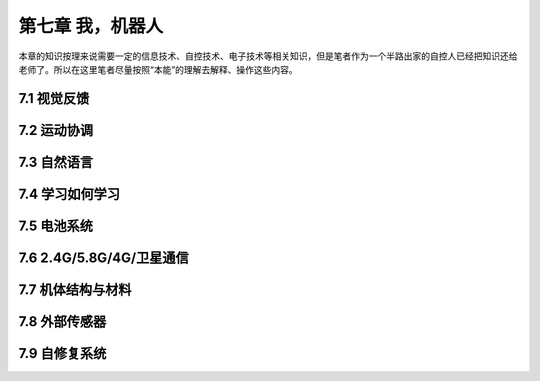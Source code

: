 ===================
第七章 我，机器人
===================

本章的知识按理来说需要一定的信息技术、自控技术、电子技术等相关知识，但是笔者作为一个半路出家的自控人已经把知识还给老师了。所以在这里笔者尽量按照“本能”的理解去解释、操作这些内容。

--------------
7.1 视觉反馈
--------------

--------------
7.2 运动协调
--------------

--------------
7.3 自然语言
--------------

-----------------
7.4 学习如何学习
-----------------

---------------
7.5 电池系统
---------------

---------------------------
7.6 2.4G/5.8G/4G/卫星通信
---------------------------

--------------------
7.7 机体结构与材料
--------------------

----------------
7.8 外部传感器 
----------------

----------------
7.9 自修复系统
----------------
